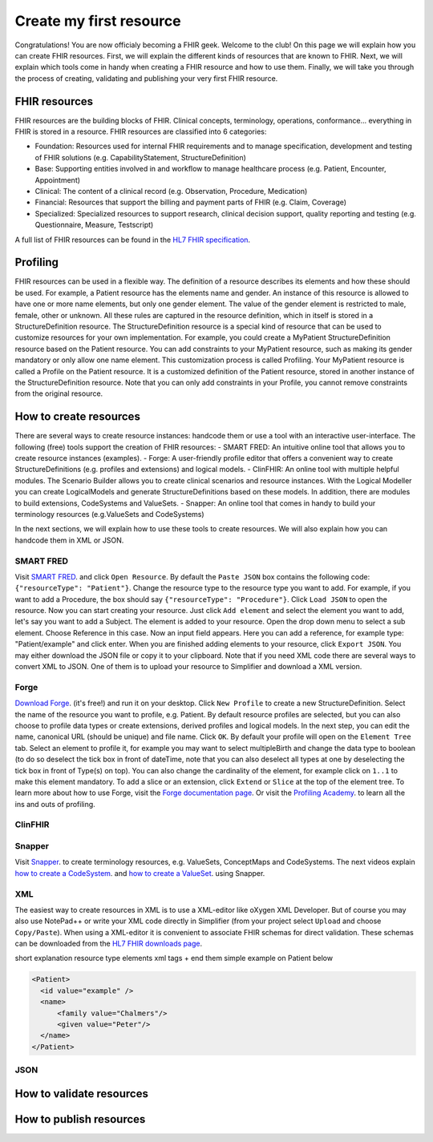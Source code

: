 Create my first resource
===========================

Congratulations! You are now officialy becoming a FHIR geek. Welcome to the club! On this page we will explain how you can create FHIR resources. First, we will explain the different kinds of resources that are known to FHIR. Next, we will explain which tools come in handy when creating a FHIR resource and how to use them. Finally, we will take you through the process of creating, validating and publishing your very first FHIR resource.

FHIR resources 
--------------
FHIR resources are the building blocks of FHIR. Clinical concepts, terminology, operations, conformance... everything in FHIR is stored in a resource. FHIR resources are classified into 6 categories:

- Foundation: Resources used for internal FHIR requirements and to manage specification, development and testing of FHIR solutions (e.g. CapabilityStatement, StructureDefinition)
- Base: Supporting entities involved in and workflow to manage healthcare process (e.g. Patient, Encounter, Appointment)
- Clinical: The content of a clinical record (e.g. Observation, Procedure, Medication)
- Financial: Resources that support the billing and payment parts of FHIR (e.g. Claim, Coverage)
- Specialized: Specialized resources to support research, clinical decision support, quality reporting and testing (e.g. Questionnaire, Measure, Testscript)

A full list of FHIR resources can be found in the `HL7 FHIR specification <https://www.hl7.org/fhir/resourcelist.html>`_.

Profiling
---------
FHIR resources can be used in a flexible way. The definition of a resource describes its elements and how these should be used. For example, a Patient resource has the elements name and gender. An instance of this resource is allowed to have one or more name elements, but only one gender element. The value of the gender element is restricted to male, female, other or unknown. All these rules are captured in the resource definition, which in itself is stored in a StructureDefinition resource. The StructureDefinition resource is a special kind of resource that can be used to customize resources for your own implementation. For example, you could create a MyPatient StructureDefinition resource based on the Patient resource. You can add constraints to your MyPatient resource, such as making its gender mandatory or only allow one name element. This customization process is called Profiling. Your MyPatient resource is called a Profile on the Patient resource. It is a customized definition of the Patient resource, stored in another instance of the StructureDefinition resource. Note that you can only add constraints in your Profile, you cannot remove constraints from the original resource.  


How to create resources
-----------------------
There are several ways to create resource instances: handcode them or use a tool with an interactive user-interface. The following (free) tools support the creation of FHIR resources:
- SMART FRED: An intuitive online tool that allows you to create resource instances (examples).
- Forge: A user-friendly profile editor that offers a convenient way to create StructureDefinitions (e.g. profiles and extensions) and logical models.
- ClinFHIR: An online tool with multiple helpful modules. The Scenario Builder allows you to create clinical scenarios and resource instances. With the Logical Modeller you can create LogicalModels and generate StructureDefinitions based on these models. In addition, there are modules to build extensions, CodeSystems and ValueSets.
- Snapper: An online tool that comes in handy to build your terminology resources (e.g.ValueSets and CodeSystems)

In the next sections, we will explain how to use these tools to create resources. We will also explain how you can handcode them in XML or JSON.

SMART FRED
^^^^^^^^^^
Visit `SMART FRED <http://docs.smarthealthit.org/fred/>`_. and click ``Open Resource``. By default the ``Paste JSON`` box contains the following code: ``{"resourceType": "Patient"}``. Change the resource type to the resource type you want to add. For example, if you want to add a Procedure, the box should say ``{"resourceType": "Procedure"}``. Click ``Load JSON`` to open the resource. Now you can start creating your resource. Just click ``Add element`` and select the element you want to add, let's say you want to add a Subject. The element is added to your resource. Open the drop down menu to select a sub element. Choose Reference in this case. Now an input field appears. Here you can add a reference, for example type: "Patient/example" and click enter. When you are finished adding elements to your resource, click ``Export JSON``. You may either download the JSON file or copy it to your clipboard. Note that if you need XML code there are several ways to convert XML to JSON. One of them is to upload your resource to Simplifier and download a XML version.

Forge
^^^^^
`Download Forge <https://simplifier.net/forge/download>`_. (it's free!) and run it on your desktop. Click ``New Profile`` to create a new StructureDefinition. Select the name of the resource you want to profile, e.g. Patient. By default resource profiles are selected, but you can also choose to profile data types or create extensions, derived profiles and logical models. In the next step, you can edit the name, canonical URL (should be unique) and file name. Click ``OK``. By default your profile will open on the ``Element Tree`` tab. Select an element to profile it, for example you may want to select multipleBirth and change the data type to boolean (to do so deselect the tick box in front of dateTime, note that you can also deselect all types at one by deselecting the tick box in front of Type(s) on top). You can also change the cardinality of the element, for example click on ``1..1`` to make this element mandatory. To add a slice or an extension, click ``Extend`` or ``Slice`` at the top of the element tree. To learn more about how to use Forge, visit the `Forge documentation page <http://docs.simplifier.net/forge>`_. Or visit the `Profiling Academy <https://simplifier.net/guide/profilingacademy>`_. to learn all the ins and outs of profiling.

ClinFHIR
^^^^^^^^


Snapper
^^^^^^^
Visit `Snapper <http://ontoserver.csiro.au/snapper2-dev>`_. to create terminology resources, e.g. ValueSets, ConceptMaps and CodeSystems. The next videos explain `how to create a CodeSystem <https://www.youtube.com/watch?feature=youtu.be&v=5VIqqiQ1UUU>`_. and `how to create a ValueSet <https://www.youtube.com/watch?feature=youtu.be&v=hVU9cskxo1Q>`_. using Snapper.


XML
^^^
The easiest way to create resources in XML is to use a XML-editor like oXygen XML Developer. But of course you may also use NotePad++ or write your XML code directly in Simplifier (from your project select ``Upload`` and choose ``Copy/Paste``). When using a XML-editor it is convenient to associate FHIR schemas for direct validation. These schemas can be downloaded from the `HL7 FHIR downloads page <https://www.hl7.org/fhir/downloads.html>`_. 

short explanation resource type elements xml tags + end them
simple example on Patient below

.. code-block:: XML

  <Patient>
    <id value="example" />
    <name>
        <family value="Chalmers"/>
        <given value="Peter"/>
    </name>
  </Patient>


JSON
^^^^


How to validate resources
-------------------------


How to publish resources
------------------------

.. image:: ./images/IGeditor.PNG   


